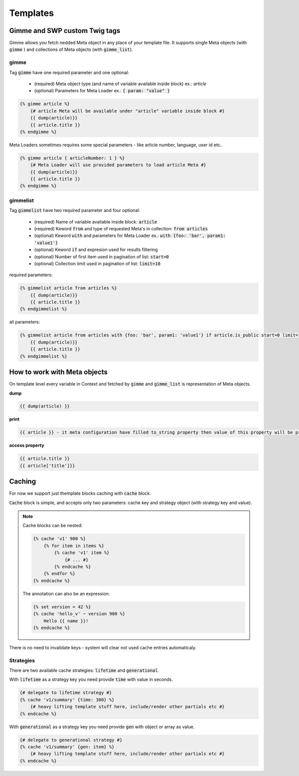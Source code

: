 Templates
===============

Gimme and SWP custom Twig tags
------------------------------

Gimme allows you fetch nedded Meta object in any place of your template file. It supports single Meta objects (with :code:`gimme` ) and collections of Meta objects (with :code:`gimme_list`).

gimme
`````

Tag :code:`gimme` have one required parameter and one optional:

 * (required) Meta object type (and name of variable available inside block) ex.: *article*
 * (optional) Parameters for Meta Loader ex.: :code:`{ param: "value" }`

.. code-block:: twig

    {% gimme article %}
        {# article Meta will be available under "article" variable inside block #}
        {{ dump(article)}}
        {{ article.title }}
    {% endgimme %}

Meta Loaders sometimes requires some special parameters - like article number, language, user id etc.. 

.. code-block:: twig

    {% gimme article { articleNumber: 1 } %}
        {# Meta Loader will use provided parameters to load article Meta #}
        {{ dump(article)}}
        {{ article.title }}
    {% endgimme %}

gimmelist
`````````

Tag :code:`gimmelist` have two required parameter and four optional:

 * (required) Name of variable available inside block: :code:`article`
 * (required) Keword :code:`from` and type of requested Meta's in collection: :code:`from articles`
 * (optional) Keword :code:`with` and parameters for Meta Loader ex.: :code:`with {foo: 'bar', param1: 'value1'}`
 * (optional) Keword :code:`if` and expresion used for results filtering
 * (optional) Number of first item used in pagination of list: :code:`start=0`
 * (optional) Collection limit used in pagination of list: :code:`limit=10`

required parameters:

.. code-block:: twig

    {% gimmelist article from articles %}
        {{ dump(article)}}
        {{ article.title }}
    {% endgimmelist %}

all parameters:

.. code-block:: twig

    {% gimmelist article from articles with {foo: 'bar', param1: 'value1'} if article.is_public start=0 limit=10 %}
        {{ dump(article)}}
        {{ article.title }}
    {% endgimmelist %}

How to work with Meta objects
-----------------------------

On template level every variable in Context and fetched by :code:`gimme` and :code:`gimme_list` is representation of Meta objects.


**dump**

.. code-block:: twig

    {{ dump(article) }}

**print**

.. code-block:: twig

    {{ article }} - it meta configuration have filled to_string property then value of this property will be printed, json representation otherwise

**access property**

.. code-block:: twig

    {{ article.title }}
    {{ article['title']}}


Caching
--------

For now we support just themplate blocks caching with :code:`cache` block.

:code:`Cache` block is simple, and accepts only two parameters: cache key and strategy object (with strategy key and value).

.. note::

    Cache blocks can be nested:

    .. code-block:: twig

        {% cache 'v1' 900 %}
            {% for item in items %}
                {% cache 'v1' item %}
                    {# ... #}
                {% endcache %}
            {% endfor %}
        {% endcache %}

    The annotation can also be an expression:

    .. code-block:: twig

        {% set version = 42 %}
        {% cache 'hello_v' ~ version 900 %}
            Hello {{ name }}!
        {% endcache %}

There is no need to invalidate keys - system will clear not used cache entries automaticaly. 

Strategies
``````````

There are two available cache strategies: :code:`lifetime` and :code:`generational`.

With :code:`lifetime` as a strategy key you need provide :code:`time` with value in seconds.

.. code-block:: twig

    {# delegate to lifetime strategy #}
    {% cache 'v1/summary' {time: 300} %}
        {# heavy lifting template stuff here, include/render other partials etc #}
    {% endcache %}

With :code:`generational` as a strategy key you need provide :code:`gen` with object or array as value.

.. code-block:: twig

    {# delegate to generational strategy #}
    {% cache 'v1/summary' {gen: item} %}
        {# heavy lifting template stuff here, include/render other partials etc #}
    {% endcache %}
